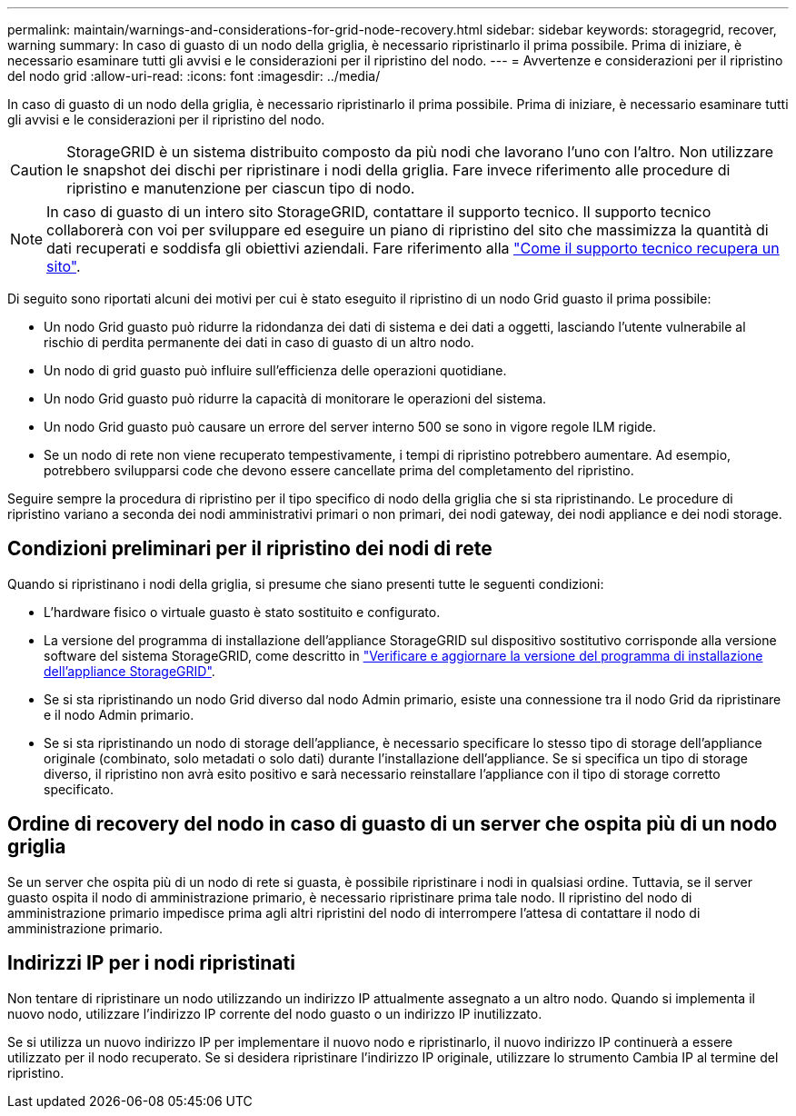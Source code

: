 ---
permalink: maintain/warnings-and-considerations-for-grid-node-recovery.html 
sidebar: sidebar 
keywords: storagegrid, recover, warning 
summary: In caso di guasto di un nodo della griglia, è necessario ripristinarlo il prima possibile. Prima di iniziare, è necessario esaminare tutti gli avvisi e le considerazioni per il ripristino del nodo. 
---
= Avvertenze e considerazioni per il ripristino del nodo grid
:allow-uri-read: 
:icons: font
:imagesdir: ../media/


[role="lead"]
In caso di guasto di un nodo della griglia, è necessario ripristinarlo il prima possibile. Prima di iniziare, è necessario esaminare tutti gli avvisi e le considerazioni per il ripristino del nodo.


CAUTION: StorageGRID è un sistema distribuito composto da più nodi che lavorano l'uno con l'altro. Non utilizzare le snapshot dei dischi per ripristinare i nodi della griglia. Fare invece riferimento alle procedure di ripristino e manutenzione per ciascun tipo di nodo.


NOTE: In caso di guasto di un intero sito StorageGRID, contattare il supporto tecnico. Il supporto tecnico collaborerà con voi per sviluppare ed eseguire un piano di ripristino del sito che massimizza la quantità di dati recuperati e soddisfa gli obiettivi aziendali. Fare riferimento alla link:how-site-recovery-is-performed-by-technical-support.html["Come il supporto tecnico recupera un sito"].

Di seguito sono riportati alcuni dei motivi per cui è stato eseguito il ripristino di un nodo Grid guasto il prima possibile:

* Un nodo Grid guasto può ridurre la ridondanza dei dati di sistema e dei dati a oggetti, lasciando l'utente vulnerabile al rischio di perdita permanente dei dati in caso di guasto di un altro nodo.
* Un nodo di grid guasto può influire sull'efficienza delle operazioni quotidiane.
* Un nodo Grid guasto può ridurre la capacità di monitorare le operazioni del sistema.
* Un nodo Grid guasto può causare un errore del server interno 500 se sono in vigore regole ILM rigide.
* Se un nodo di rete non viene recuperato tempestivamente, i tempi di ripristino potrebbero aumentare. Ad esempio, potrebbero svilupparsi code che devono essere cancellate prima del completamento del ripristino.


Seguire sempre la procedura di ripristino per il tipo specifico di nodo della griglia che si sta ripristinando. Le procedure di ripristino variano a seconda dei nodi amministrativi primari o non primari, dei nodi gateway, dei nodi appliance e dei nodi storage.



== Condizioni preliminari per il ripristino dei nodi di rete

Quando si ripristinano i nodi della griglia, si presume che siano presenti tutte le seguenti condizioni:

* L'hardware fisico o virtuale guasto è stato sostituito e configurato.
* La versione del programma di installazione dell'appliance StorageGRID sul dispositivo sostitutivo corrisponde alla versione software del sistema StorageGRID, come descritto in https://docs.netapp.com/us-en/storagegrid-appliances/installconfig/verifying-and-upgrading-storagegrid-appliance-installer-version.html["Verificare e aggiornare la versione del programma di installazione dell'appliance StorageGRID"^].
* Se si sta ripristinando un nodo Grid diverso dal nodo Admin primario, esiste una connessione tra il nodo Grid da ripristinare e il nodo Admin primario.
* Se si sta ripristinando un nodo di storage dell'appliance, è necessario specificare lo stesso tipo di storage dell'appliance originale (combinato, solo metadati o solo dati) durante l'installazione dell'appliance. Se si specifica un tipo di storage diverso, il ripristino non avrà esito positivo e sarà necessario reinstallare l'appliance con il tipo di storage corretto specificato.




== Ordine di recovery del nodo in caso di guasto di un server che ospita più di un nodo griglia

Se un server che ospita più di un nodo di rete si guasta, è possibile ripristinare i nodi in qualsiasi ordine. Tuttavia, se il server guasto ospita il nodo di amministrazione primario, è necessario ripristinare prima tale nodo. Il ripristino del nodo di amministrazione primario impedisce prima agli altri ripristini del nodo di interrompere l'attesa di contattare il nodo di amministrazione primario.



== Indirizzi IP per i nodi ripristinati

Non tentare di ripristinare un nodo utilizzando un indirizzo IP attualmente assegnato a un altro nodo. Quando si implementa il nuovo nodo, utilizzare l'indirizzo IP corrente del nodo guasto o un indirizzo IP inutilizzato.

Se si utilizza un nuovo indirizzo IP per implementare il nuovo nodo e ripristinarlo, il nuovo indirizzo IP continuerà a essere utilizzato per il nodo recuperato. Se si desidera ripristinare l'indirizzo IP originale, utilizzare lo strumento Cambia IP al termine del ripristino.
